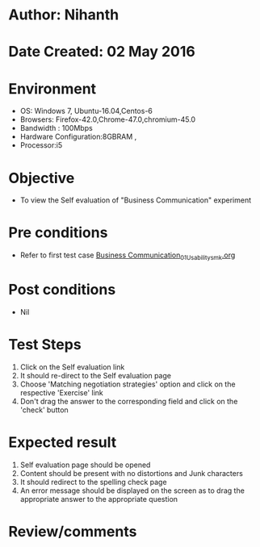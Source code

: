 * Author: Nihanth
* Date Created: 02 May 2016
* Environment
  - OS: Windows 7, Ubuntu-16.04,Centos-6
  - Browsers: Firefox-42.0,Chrome-47.0,chromium-45.0
  - Bandwidth : 100Mbps
  - Hardware Configuration:8GBRAM , 
  - Processor:i5

* Objective
  - To view the Self evaluation of "Business Communication" experiment

* Pre conditions
  - Refer to first test case [[https://github.com/Virtual-Labs/virtual-english-iitg/blob/master/test-cases/integration_test-cases/Business Communication/Business Communication_01_Usability_smk.org][Business Communication_01_Usability_smk.org]]

* Post conditions
  - Nil
* Test Steps
  1. Click on the Self evaluation link 
  2. It should re-direct to the Self evaluation page
  3. Choose 'Matching negotiation strategies' option and click on the respective 'Exercise' link
  4. Don't drag the  answer to the corresponding field and click on the 'check' button

* Expected result
  1. Self evaluation page should be opened
  2. Content should be present with no distortions and Junk characters
  3. It should redirect to the spelling check page 
  4. An error message should be displayed on the screen as to drag the appropriate answer to the appropriate question

* Review/comments



